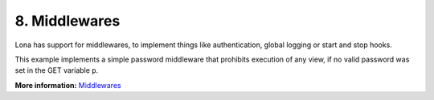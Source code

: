 

8. Middlewares
==============

Lona has support for middlewares, to implement things like authentication,
global logging or start and stop hooks.

This example implements a simple password middleware that prohibits execution
of any view, if no valid password was set in the GET variable ``p``.

.. image:: example-1.gif

.. code-block:: python
    :include: example-1.py

**More information:** `Middlewares </api-reference/middlewares.html>`_

.. rst-buttons::

    .. rst-button::
        :link_title: 7. State
        :link_target: /tutorial/07-state/index.rst
        :position: left

    .. rst-button::
        :link_title: 9. Static Files
        :link_target: /tutorial/09-static-files/index.rst
        :position: right

